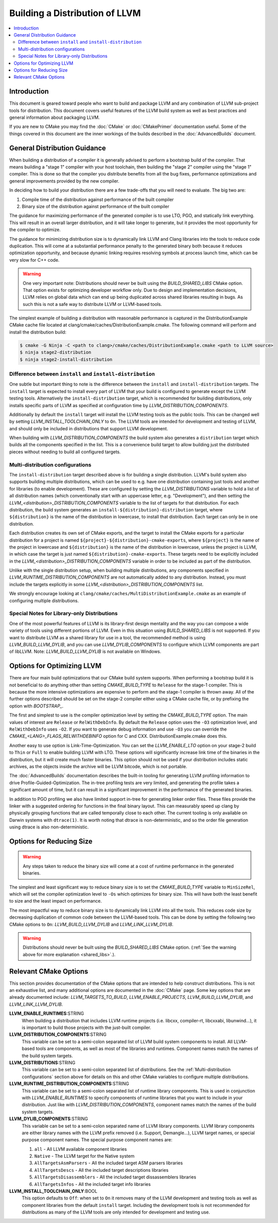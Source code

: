 ===============================
Building a Distribution of LLVM
===============================

.. contents::
   :local:

Introduction
============

This document is geared toward people who want to build and package LLVM and any
combination of LLVM sub-project tools for distribution. This document covers
useful features of the LLVM build system as well as best practices and general
information about packaging LLVM.

If you are new to CMake you may find the :doc:`CMake` or :doc:`CMakePrimer`
documentation useful. Some of the things covered in this document are the inner
workings of the builds described in the :doc:`AdvancedBuilds` document.

General Distribution Guidance
=============================

When building a distribution of a compiler it is generally advised to perform a
bootstrap build of the compiler. That means building a "stage 1" compiler with
your host toolchain, then building the "stage 2" compiler using the "stage 1"
compiler. This is done so that the compiler you distribute benefits from all the
bug fixes, performance optimizations and general improvements provided by the
new compiler.

In deciding how to build your distribution there are a few trade-offs that you
will need to evaluate. The big two are:

#. Compile time of the distribution against performance of the built compiler

#. Binary size of the distribution against performance of the built compiler

The guidance for maximizing performance of the generated compiler is to use LTO,
PGO, and statically link everything. This will result in an overall larger
distribution, and it will take longer to generate, but it provides the most
opportunity for the compiler to optimize.

The guidance for minimizing distribution size is to dynamically link LLVM and
Clang libraries into the tools to reduce code duplication. This will come at a
substantial performance penalty to the generated binary both because it reduces
optimization opportunity, and because dynamic linking requires resolving symbols
at process launch time, which can be very slow for C++ code.

.. _shared_libs:

.. warning::
  One very important note: Distributions should never be built using the
  *BUILD_SHARED_LIBS* CMake option. That option exists for optimizing developer
  workflow only. Due to design and implementation decisions, LLVM relies on
  global data which can end up being duplicated across shared libraries
  resulting in bugs. As such this is not a safe way to distribute LLVM or
  LLVM-based tools.

The simplest example of building a distribution with reasonable performance is
captured in the DistributionExample CMake cache file located at
clang/cmake/caches/DistributionExample.cmake. The following command will perform
and install the distribution build:

.. code-block:: console

  $ cmake -G Ninja -C <path to clang>/cmake/caches/DistributionExample.cmake <path to LLVM source>
  $ ninja stage2-distribution
  $ ninja stage2-install-distribution

Difference between ``install`` and ``install-distribution``
-----------------------------------------------------------

One subtle but important thing to note is the difference between the ``install``
and ``install-distribution`` targets. The ``install`` target is expected to
install every part of LLVM that your build is configured to generate except the
LLVM testing tools. Alternatively the ``install-distribution`` target, which is
recommended for building distributions, only installs specific parts of LLVM as
specified at configuration time by *LLVM_DISTRIBUTION_COMPONENTS*.

Additionally by default the ``install`` target will install the LLVM testing
tools as the public tools. This can be changed well by setting
*LLVM_INSTALL_TOOLCHAIN_ONLY* to ``On``. The LLVM tools are intended for
development and testing of LLVM, and should only be included in distributions
that support LLVM development.

When building with *LLVM_DISTRIBUTION_COMPONENTS* the build system also
generates a ``distribution`` target which builds all the components specified in
the list. This is a convenience build target to allow building just the
distributed pieces without needing to build all configured targets.

.. _Multi-distribution configurations:

Multi-distribution configurations
---------------------------------

The ``install-distribution`` target described above is for building a single
distribution. LLVM's build system also supports building multiple distributions,
which can be used to e.g. have one distribution containing just tools and
another for libraries (to enable development). These are configured by setting
the *LLVM_DISTRIBUTIONS* variable to hold a list of all distribution names
(which conventionally start with an uppercase letter, e.g. "Development"), and
then setting the *LLVM_<distribution>_DISTRIBUTION_COMPONENTS* variable to the
list of targets for that distribution. For each distribution, the build system
generates an ``install-${distribution}-distribution`` target, where
``${distribution}`` is the name of the distribution in lowercase, to install
that distribution. Each target can only be in one distribution.

Each distribution creates its own set of CMake exports, and the target to
install the CMake exports for a particular distribution for a project is named
``${project}-${distribution}-cmake-exports``, where ``${project}`` is the name
of the project in lowercase and ``${distribution}`` is the name of the
distribution in lowercase, unless the project is LLVM, in which case the target
is just named ``${distribution}-cmake-exports``. These targets need to be
explicitly included in the *LLVM_<distribution>_DISTRIBUTION_COMPONENTS*
variable in order to be included as part of the distribution.

Unlike with the single distribution setup, when building multiple distributions,
any components specified in *LLVM_RUNTIME_DISTRIBUTION_COMPONENTS* are not
automatically added to any distribution. Instead, you must include the targets
explicitly in some *LLVM_<distribution>_DISTRIBUTION_COMPONENTS* list.

We strongly encourage looking at ``clang/cmake/caches/MultiDistributionExample.cmake``
as an example of configuring multiple distributions.

Special Notes for Library-only Distributions
--------------------------------------------

One of the most powerful features of LLVM is its library-first design mentality
and the way you can compose a wide variety of tools using different portions of
LLVM. Even in this situation using *BUILD_SHARED_LIBS* is not supported. If you
want to distribute LLVM as a shared library for use in a tool, the recommended
method is using *LLVM_BUILD_LLVM_DYLIB*, and you can use *LLVM_DYLIB_COMPONENTS*
to configure which LLVM components are part of libLLVM.
Note: *LLVM_BUILD_LLVM_DYLIB* is not available on Windows.

Options for Optimizing LLVM
===========================

There are four main build optimizations that our CMake build system supports.
When performing a bootstrap build it is not beneficial to do anything other than
setting *CMAKE_BUILD_TYPE* to ``Release`` for the stage-1 compiler. This is
because the more intensive optimizations are expensive to perform and the
stage-1 compiler is thrown away. All of the further options described should be
set on the stage-2 compiler either using a CMake cache file, or by prefixing the
option with *BOOTSTRAP_*.

The first and simplest to use is the compiler optimization level by setting the
*CMAKE_BUILD_TYPE* option. The main values of interest are ``Release`` or
``RelWithDebInfo``. By default the ``Release`` option uses the ``-O3``
optimization level, and ``RelWithDebInfo`` uses ``-O2``. If you want to generate
debug information and use ``-O3`` you can override the
*CMAKE_<LANG>_FLAGS_RELWITHDEBINFO* option for C and CXX.
DistributionExample.cmake does this.

Another easy to use option is Link-Time-Optimization. You can set the
*LLVM_ENABLE_LTO* option on your stage-2 build to ``Thin`` or ``Full`` to enable
building LLVM with LTO. These options will significantly increase link time of
the binaries in the distribution, but it will create much faster binaries. This
option should not be used if your distribution includes static archives, as the
objects inside the archive will be LLVM bitcode, which is not portable.

The :doc:`AdvancedBuilds` documentation describes the built-in tooling for
generating LLVM profiling information to drive Profile-Guided-Optimization. The
in-tree profiling tests are very limited, and generating the profile takes a
significant amount of time, but it can result in a significant improvement in
the performance of the generated binaries.

In addition to PGO profiling we also have limited support in-tree for generating
linker order files. These files provide the linker with a suggested ordering for
functions in the final binary layout. This can measurably speed up clang by
physically grouping functions that are called temporally close to each other.
The current tooling is only available on Darwin systems with ``dtrace(1)``. It
is worth noting that dtrace is non-deterministic, and so the order file
generation using dtrace is also non-deterministic.

Options for Reducing Size
=========================

.. warning::
  Any steps taken to reduce the binary size will come at a cost of runtime
  performance in the generated binaries.

The simplest and least significant way to reduce binary size is to set the
*CMAKE_BUILD_TYPE* variable to ``MinSizeRel``, which will set the compiler
optimization level to ``-Os`` which optimizes for binary size. This will have
both the least benefit to size and the least impact on performance.

The most impactful way to reduce binary size is to dynamically link LLVM into
all the tools. This reduces code size by decreasing duplication of common code
between the LLVM-based tools. This can be done by setting the following two
CMake options to ``On``: *LLVM_BUILD_LLVM_DYLIB* and *LLVM_LINK_LLVM_DYLIB*.

.. warning::
  Distributions should never be built using the *BUILD_SHARED_LIBS* CMake
  option. (:ref:`See the warning above for more explanation <shared_libs>`.).

Relevant CMake Options
======================

This section provides documentation of the CMake options that are intended to
help construct distributions. This is not an exhaustive list, and many
additional options are documented in the :doc:`CMake` page. Some key options
that are already documented include: *LLVM_TARGETS_TO_BUILD*,
*LLVM_ENABLE_PROJECTS*, *LLVM_BUILD_LLVM_DYLIB*, and *LLVM_LINK_LLVM_DYLIB*.

**LLVM_ENABLE_RUNTIMES**:STRING
  When building a distribution that includes LLVM runtime projects (i.e. libcxx,
  compiler-rt, libcxxabi, libunwind...), it is important to build those projects
  with the just-built compiler.

**LLVM_DISTRIBUTION_COMPONENTS**:STRING
  This variable can be set to a semi-colon separated list of LLVM build system
  components to install. All LLVM-based tools are components, as well as most
  of the libraries and runtimes. Component names match the names of the build
  system targets.

**LLVM_DISTRIBUTIONS**:STRING
  This variable can be set to a semi-colon separated list of distributions. See
  the :ref:`Multi-distribution configurations` section above for details on this
  and other CMake variables to configure multiple distributions.

**LLVM_RUNTIME_DISTRIBUTION_COMPONENTS**:STRING
  This variable can be set to a semi-colon separated list of runtime library
  components. This is used in conjunction with *LLVM_ENABLE_RUNTIMES* to specify
  components of runtime libraries that you want to include in your distribution.
  Just like with *LLVM_DISTRIBUTION_COMPONENTS*, component names match the names
  of the build system targets.

**LLVM_DYLIB_COMPONENTS**:STRING
  This variable can be set to a semi-colon separated name of LLVM library
  components. LLVM library components are either library names with the LLVM
  prefix removed (i.e. Support, Demangle...), LLVM target names, or special
  purpose component names. The special purpose component names are:

  #. ``all`` - All LLVM available component libraries
  #. ``Native`` - The LLVM target for the Native system
  #. ``AllTargetsAsmParsers`` - All the included target ASM parsers libraries
  #. ``AllTargetsDescs`` - All the included target descriptions libraries
  #. ``AllTargetsDisassemblers`` - All the included target dissassemblers libraries
  #. ``AllTargetsInfos`` - All the included target info libraries

**LLVM_INSTALL_TOOLCHAIN_ONLY**:BOOL
  This option defaults to ``Off``: when set to ``On`` it removes many of the
  LLVM development and testing tools as well as component libraries from the
  default ``install`` target. Including the development tools is not recommended
  for distributions as many of the LLVM tools are only intended for development
  and testing use.
